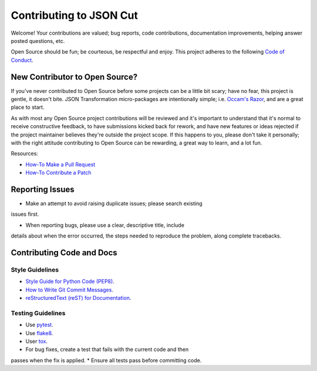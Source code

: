 ########################
Contributing to JSON Cut
########################

Welcome!  Your contributions are valued; bug reports, code contributions, 
documentation improvements, helping answer posted questions, etc.

Open Source should be fun; be courteous, be respectful and enjoy.  This
project adheres to the following `Code of Conduct <http://bit.ly/2pM2TX4>`_.

New Contributor to Open Source?
===============================

If you've never contributed to Open Source before some projects can be a
little bit scary; have no fear, this project is gentle, it doesn't bite.
JSON Transformation micro-packages are intentionally simple; i.e.
`Occam's Razor <http://bit.ly/2qJ8AsT>`_, and are a great place to start.

As with most any Open Source project contributions will be reviewed and it's
important to understand that it's normal to receive constructive feedback,
to have submissions kicked back for rework, and have new features or ideas
rejected if the project maintainer believes they're outside the project
scope. If this happens to you, please don't take it personally; with the
right attitude contributing to Open Source can be rewarding, a great
way to learn, and a lot fun.

Resources:

* `How-To Make a Pull Request <http://bit.ly/2qHtyZd>`_
* `How-To Contribute a Patch <http://bit.ly/2lLkPlb>`_

Reporting Issues
================

* Make an attempt to avoid raising duplicate issues; please search existing
issues first. 

* When reporting bugs, please use a clear, descriptive title, include
details about when the error occurred, the steps needed to reproduce the
problem, along complete tracebacks.

Contributing Code and Docs
===========================

Style Guidelines
----------------

* `Style Guide for Python Code (PEP8) <http://bit.ly/1ARqSBt>`_.
* `How to Write Git Commit Messages <http://bit.ly/2qhbdB9>`_.
* `reStructuredText (reST) for Documentation <http://bit.ly/29MoKoF>`_.

Testing Guidelines
------------------

* Use `pytest <http://bit.ly/2rgMJG8>`_.
* Use `flake8 <http://bit.ly/2pEqpJf>`_.
* User `tox <https://github.com/tox-dev/tox>`_.
* For bug fixes, create a test that fails with the current code and then
passes when the fix is applied.
* Ensure all tests pass before committing code.